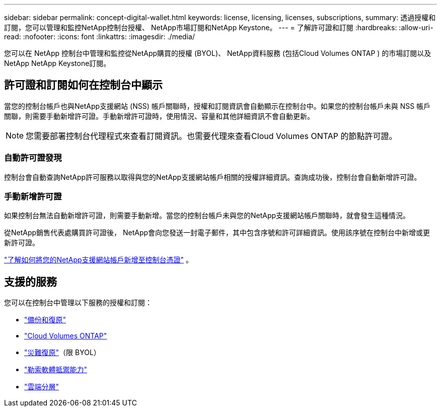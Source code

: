 ---
sidebar: sidebar 
permalink: concept-digital-wallet.html 
keywords: license, licensing, licenses, subscriptions, 
summary: 透過授權和訂閱，您可以管理和監控NetApp控制台授權、 NetApp市場訂閱和NetApp Keystone。 
---
= 了解許可證和訂閱
:hardbreaks:
:allow-uri-read: 
:nofooter: 
:icons: font
:linkattrs: 
:imagesdir: ./media/


[role="lead"]
您可以在 NetApp 控制台中管理和監控從NetApp購買的授權 (BYOL)、 NetApp資料服務 (包括Cloud Volumes ONTAP ) 的市場訂閱以及NetApp NetApp Keystone訂閱。



== 許可證和訂閱如何在控制台中顯示

當您的控制台帳戶也與NetApp支援網站 (NSS) 帳戶關聯時，授權和訂閱資訊會自動顯示在控制台中。如果您的控制台帳戶未與 NSS 帳戶關聯，則需要手動新增許可證。手動新增許可證時，使用情況、容量和其他詳細資訊不會自動更新。


NOTE: 您需要部署控制台代理程式來查看訂閱資訊。也需要代理來查看Cloud Volumes ONTAP 的節點許可證。



=== 自動許可證發現

控制台會自動查詢NetApp許可服務以取得與您的NetApp支援網站帳戶相關的授權詳細資訊。查詢成功後，控制台會自動新增許可證。



=== 手動新增許可證

如果控制台無法自動新增許可證，則需要手動新增。當您的控制台帳戶未與您的NetApp支援網站帳戶關聯時，就會發生這種情況。

從NetApp銷售代表處購買許可證後， NetApp會向您發送一封電子郵件，其中包含序號和許可詳細資訊。使用該序號在控制台中新增或更新許可證。

https://docs.netapp.com/us-en/console-setup-admin/task-adding-nss-accounts.html["了解如何將您的NetApp支援網站帳戶新增至控制台憑證"^] 。



== 支援的服務

您可以在控制台中管理以下服務的授權和訂閱：

* https://docs.netapp.com/us-en/console-backup-recovery/index.html["備份和復原"^]
* https://docs.netapp.com/us-en/console-cloud-volumes-ontap/index.html["Cloud Volumes ONTAP"^]
* https://docs.netapp.com/us-en/console-disaster-recovery/index.html["災難復原"^]（限 BYOL）
* https://docs.netapp.com/us-en/console-ransomware-protection/index.html["勒索軟體抵禦能力"^]
* https://docs.netapp.com/us-en/console-tiering/index.html["雲端分層"^]

